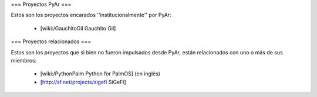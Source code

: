 === Proyectos PyAr ===

Estos son los proyectos encarados ''institucionalmente'' por PyAr:

 * [wiki:/GauchitoGil Gauchito Gil]


=== Proyectos relacionados ===

Estos son los proyectos que si bien no fueron impulsados desde PyAr, están relacionados con uno o más de sus miembros:

 * [wiki:/PythonPalm Python for PalmOS] (en inglés)

 * [http://sf.net/projects/sigefi SiGeFi]
